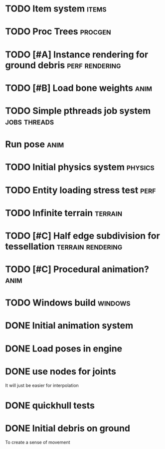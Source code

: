 
* TODO Item system                                                    :items:
* TODO Proc Trees                                                   :procgen:
* TODO [#A] Instance rendering for ground debris             :perf:rendering:
* TODO [#B] Load bone weights                                          :anim:
:LOGBOOK:
CLOCK: [2019-07-05 Fri 15:46]
:END:

* TODO Simple pthreads job system                              :jobs:threads:

* Run pose                                                             :anim:
:LOGBOOK:
CLOCK: [2019-07-05 Fri 09:28]--[2019-07-05 Fri 09:28] =>  0:00
:END:


* TODO Initial physics system                                       :physics:
* TODO Entity loading stress test                                      :perf:

* TODO Infinite terrain                                             :terrain:


* TODO [#C] Half edge subdivision for tessellation        :terrain:rendering:
* TODO [#C] Procedural animation?                                      :anim:
* TODO Windows build                                                :windows:

* DONE Initial animation system
CLOSED: [2019-06-22 Sat 12:52]
* DONE Load poses in engine
CLOSED: [2019-06-22 Sat 12:52]

* DONE use nodes for joints
CLOSED: [2019-06-30 Sun 17:26]

It will just be easier for interpolation

* DONE quickhull tests
CLOSED: [2019-04-12 Fri 09:37]

* DONE Initial debris on ground
CLOSED: [2019-07-04 Thu 13:54]

To create a sense of movement

